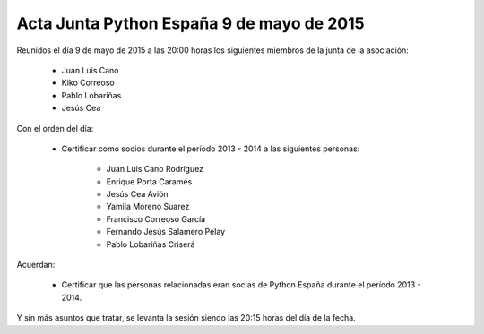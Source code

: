 Acta Junta Python España 9 de mayo de 2015
----------------------------------------------

Reunidos el día 9 de mayo de 2015 a las 20:00 horas los siguientes
miembros de la junta de la asociación:

  * Juan Luis Cano
  * Kiko Correoso
  * Pablo Lobariñas
  * Jesús Cea

Con el orden del día:

  * Certificar como socios durante el período 2013 - 2014 a las siguientes personas:

     - Juan Luis Cano Rodríguez
     - Enrique Porta Caramés
     - Jesús Cea Avión
     - Yamila Moreno Suarez
     - Francisco Correoso García
     - Fernando Jesús Salamero Pelay
     - Pablo Lobariñas Criserá

Acuerdan:

  * Certificar que las personas relacionadas eran socias de Python España durante el período 2013 - 2014.

Y sin más asuntos que tratar, se levanta la sesión siendo las 20:15 horas del día de la fecha.